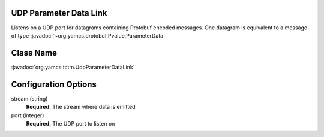 UDP Parameter Data Link
=======================

Listens on a UDP port for datagrams containing Protobuf encoded messages. One datagram is equivalent to a message of
type :javadoc:`~org.yamcs.protobuf.Pvalue.ParameterData`


Class Name
==========

:javadoc:`org.yamcs.tctm.UdpParameterDataLink`


Configuration Options
=====================

stream (string)
    **Required.** The stream where data is emitted

port (integer)
    **Required.** The UDP port to listen on
